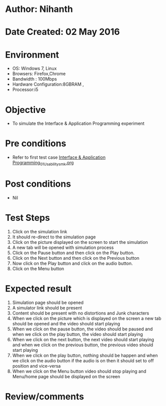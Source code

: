 * Author: Nihanth
* Date Created: 02 May 2016
* Environment
  - OS: Windows 7, Linux
  - Browsers: Firefox,Chrome
  - Bandwidth : 100Mbps
  - Hardware Configuration:8GBRAM , 
  - Processor:i5

* Objective
  - To simulate the Interface & Application Programming experiment

* Pre conditions
  - Refer to first test case [[https://github.com/Virtual-Labs/fab-laboratory-coep/blob/master/test-cases/integration_test-cases/Interface & Application Programming/Interface & Application Programming_01_Usability_smk.org][Interface & Application Programming_01_Usability_smk.org]]

* Post conditions
  - Nil
* Test Steps
  1. Click on the simulation link 
  2. It should re-direct to the simulation page
  3. Click on the picture displayed on the screen to start the simulation
  4. A new tab will be opened with simulation process 
  5. Click on the Pause button and then click on the Play button.
  6. Click on the Next button and then click on the Previous button
  7. Now click on the Play button and click on the audio button.
  8. Click on the Menu button

* Expected result
  1. Simulation page should be opened
  2. A simulator link should be present
  3. Content should be present with no distortions and Junk characters
  4. When we click on the picture which is displayed on the screen  a new tab should be opened and the video should start playing
  5. When we click on the pause button, the video should be paused and when we click on the play button, the video should start playing
  6. When we click on the next button, the next video should start playing and when we click on the previous button, the previous video should start playing
  7. When we click on the play button, nothing should be happen and when we click on the audio button if the audio is on then it should set to off position and vice-versa
  8. When we click on the Menu button video should stop playing and Menu/home page should be displayed on the screen

* Review/comments


